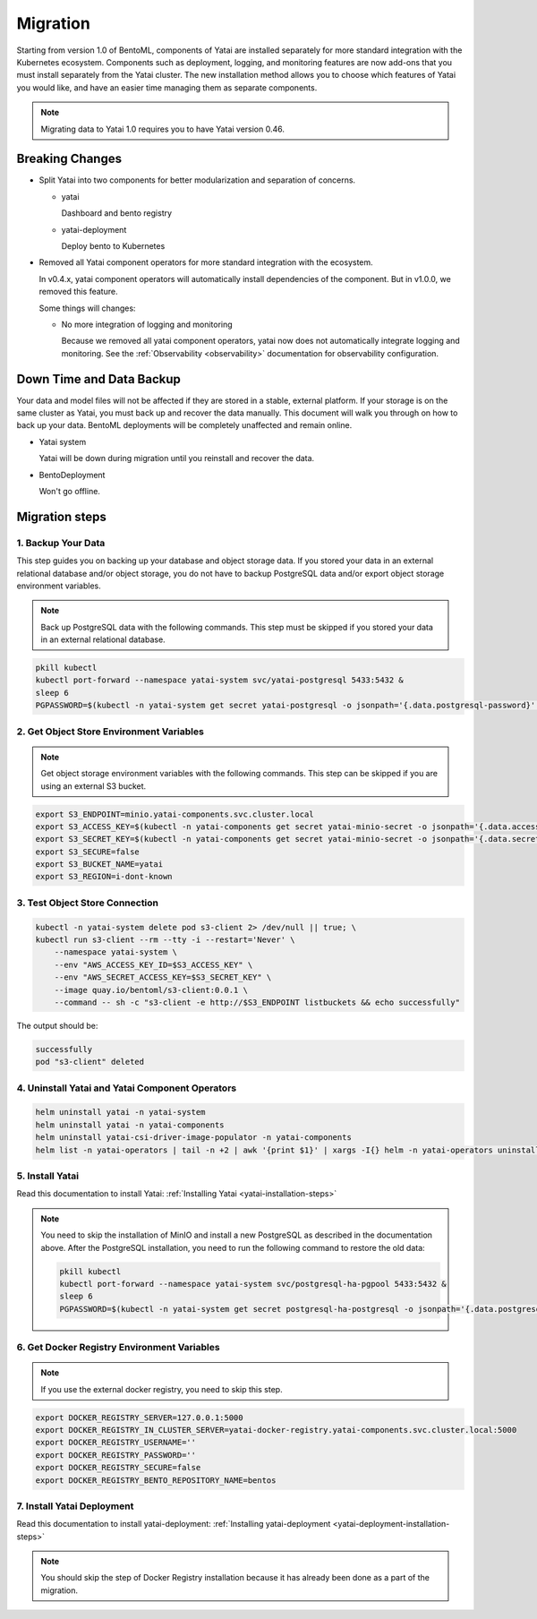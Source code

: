 =========
Migration
=========

Starting from version 1.0 of BentoML, components of Yatai are installed separately for more standard integration with the Kubernetes ecosystem. Components such as deployment, logging, and monitoring features are now add-ons that you must install separately from the Yatai cluster. The new installation method allows you to choose which features of Yatai you would like, and have an easier time managing them as separate components.

.. note:: Migrating data to Yatai 1.0 requires you to have Yatai version 0.46.

Breaking Changes
----------------

* Split Yatai into two components for better modularization and separation of concerns.

  * yatai

    Dashboard and bento registry

  * yatai-deployment

    Deploy bento to Kubernetes

* Removed all Yatai component operators for more standard integration with the ecosystem.

  In v0.4.x, yatai component operators will automatically install dependencies of the component. But in v1.0.0, we removed this feature.

  Some things will changes:

  * No more integration of logging and monitoring

    Because we removed all yatai component operators, yatai now does not automatically integrate logging and monitoring. See the :ref:`Observability <observability>` documentation for observability configuration.

Down Time and Data Backup
-------------------------

Your data and model files will not be affected if they are stored in a stable, external platform. If your storage is on the same cluster as Yatai, you must back up and recover the data manually. This document will walk you through on how to back up your data. BentoML deployments will be completely unaffected and remain online.

* Yatai system

  Yatai will be down during migration until you reinstall and recover the data.

* BentoDeployment

  Won't go offline.

Migration steps
---------------

1. Backup Your Data
"""""""""""""""""""

This step guides you on backing up your database and object storage data. If you stored your data in an external relational database and/or object storage, you do not have to backup PostgreSQL data and/or export object storage environment variables.

.. note:: Back up PostgreSQL data with the following commands. This step must be skipped if you stored your data in an external relational database.

.. code:: bash

  pkill kubectl
  kubectl port-forward --namespace yatai-system svc/yatai-postgresql 5433:5432 &
  sleep 6
  PGPASSWORD=$(kubectl -n yatai-system get secret yatai-postgresql -o jsonpath='{.data.postgresql-password}' | base64 -d) pg_dump -h localhost -p 5433 -U postgres -F t yatai > /tmp/yatai.tar

2. Get Object Store Environment Variables
"""""""""""""""""""""""""""""""""""""""""

.. note:: Get object storage environment variables with the following commands. This step can be skipped if you are using an external S3 bucket.

.. code:: bash

  export S3_ENDPOINT=minio.yatai-components.svc.cluster.local
  export S3_ACCESS_KEY=$(kubectl -n yatai-components get secret yatai-minio-secret -o jsonpath='{.data.accesskey}' | base64 -d)
  export S3_SECRET_KEY=$(kubectl -n yatai-components get secret yatai-minio-secret -o jsonpath='{.data.secretkey}' | base64 -d)
  export S3_SECURE=false
  export S3_BUCKET_NAME=yatai
  export S3_REGION=i-dont-known

3. Test Object Store Connection
"""""""""""""""""""""""""""""""

.. code:: bash

  kubectl -n yatai-system delete pod s3-client 2> /dev/null || true; \
  kubectl run s3-client --rm --tty -i --restart='Never' \
      --namespace yatai-system \
      --env "AWS_ACCESS_KEY_ID=$S3_ACCESS_KEY" \
      --env "AWS_SECRET_ACCESS_KEY=$S3_SECRET_KEY" \
      --image quay.io/bentoml/s3-client:0.0.1 \
      --command -- sh -c "s3-client -e http://$S3_ENDPOINT listbuckets && echo successfully"

The output should be:

.. code:: bash

  successfully
  pod "s3-client" deleted

4. Uninstall Yatai and Yatai Component Operators
""""""""""""""""""""""""""""""""""""""""""""""""

.. code:: bash

  helm uninstall yatai -n yatai-system
  helm uninstall yatai -n yatai-components
  helm uninstall yatai-csi-driver-image-populator -n yatai-components
  helm list -n yatai-operators | tail -n +2 | awk '{print $1}' | xargs -I{} helm -n yatai-operators uninstall {}

5. Install Yatai
""""""""""""""""

Read this documentation to install Yatai: :ref:`Installing Yatai <yatai-installation-steps>`

.. note::

  You need to skip the installation of MinIO and install a new PostgreSQL as described in the documentation above. After the PostgreSQL installation, you need to run the following command to restore the old data:

  .. code:: bash

    pkill kubectl
    kubectl port-forward --namespace yatai-system svc/postgresql-ha-pgpool 5433:5432 &
    sleep 6
    PGPASSWORD=$(kubectl -n yatai-system get secret postgresql-ha-postgresql -o jsonpath='{.data.postgresql-password}' | base64 -d) pg_restore -h localhost -p 5433 -U postgres -d yatai /tmp/yatai.tar

6. Get Docker Registry Environment Variables
""""""""""""""""""""""""""""""""""""""""""""

.. note:: If you use the external docker registry, you need to skip this step.

.. code:: bash

  export DOCKER_REGISTRY_SERVER=127.0.0.1:5000
  export DOCKER_REGISTRY_IN_CLUSTER_SERVER=yatai-docker-registry.yatai-components.svc.cluster.local:5000
  export DOCKER_REGISTRY_USERNAME=''
  export DOCKER_REGISTRY_PASSWORD=''
  export DOCKER_REGISTRY_SECURE=false
  export DOCKER_REGISTRY_BENTO_REPOSITORY_NAME=bentos

7. Install Yatai Deployment
"""""""""""""""""""""""""""

Read this documentation to install yatai-deployment: :ref:`Installing yatai-deployment <yatai-deployment-installation-steps>`

.. note:: You should skip the step of Docker Registry installation because it has already been done as a part of the migration.
